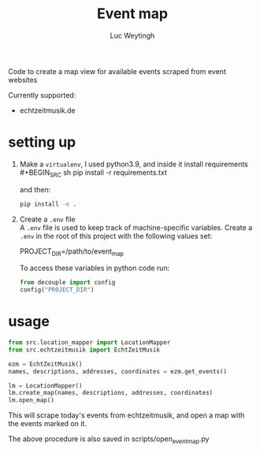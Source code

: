 #+BIND: org-export-use-babel nil
#+TITLE: Event map
#+AUTHOR: Luc Weytingh

Code to create a map view for available events scraped from event websites

Currently supported:
- echtzeitmusik.de

* setting up
1. Make a =virtualenv=, I used python3.9, and inside it install requirements \\
   #+BEGIN_SRC sh
   pip install -r requirements.txt
   #+END_SRC

   and then:
   #+BEGIN_SRC sh
    pip install -e .
   #+END_SRC

2. Create a =.env= file \\
   A =.env= file is used to keep track of machine-specific variables. Create a
   =.env= in the root of this project with the following values set:
   #+BEGIN_EXAMPLE sh
   PROJECT_DIR=/path/to/event_map
   #+END_EXAMPLE

   To access these variables in python code run:
   #+BEGIN_SRC python
   from decouple import config
   config("PROJECT_DIR")
   #+END_SRC
* usage
#+BEGIN_SRC python
from src.location_mapper import LocationMapper
from src.echtzeitmusik import EchtZeitMusik

ezm = EchtZeitMusik()
names, descriptions, addresses, coordinates = ezm.get_events()

lm = LocationMapper()
lm.create_map(names, descriptions, addresses, coordinates)
lm.open_map()
#+END_SRC

This will scrape today's events from echtzeitmusik, and open a map with the events
marked on it.

The above procedure is also saved in scripts/open_event_map.py
